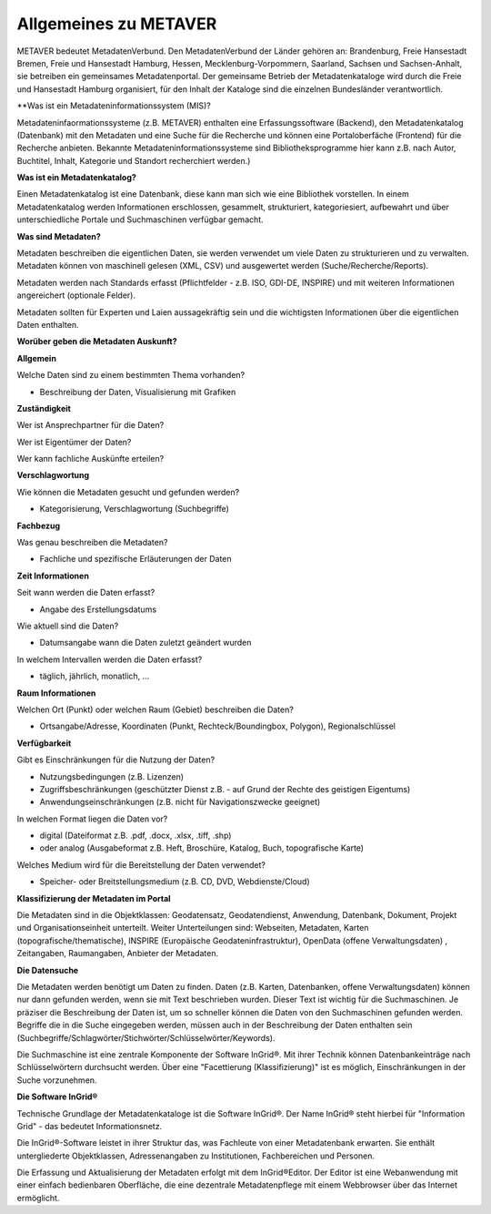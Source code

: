 
Allgemeines zu METAVER
=======================

METAVER bedeutet MetadatenVerbund. Den MetadatenVerbund der Länder gehören an: Brandenburg, Freie Hansestadt Bremen, Freie und Hansestadt Hamburg, Hessen, Mecklenburg-Vorpommern, Saarland, Sachsen und Sachsen-Anhalt, sie betreiben ein gemeinsames Metadatenportal. Der gemeinsame Betrieb der Metadatenkataloge wird durch die Freie und Hansestadt Hamburg organisiert, für den Inhalt der Kataloge sind die einzelnen Bundesländer verantwortlich.


**Was ist ein Metadateninformationssystem (MIS)?

Metadateninfaormationssysteme (z.B. METAVER) enthalten eine Erfassungssoftware (Backend), den Metadatenkatalog (Datenbank) mit den Metadaten und eine Suche für die Recherche und können eine Portaloberfäche (Frontend) für die Recherche anbieten. Bekannte Metadateninformationssysteme sind Bibliotheksprogramme hier kann z.B. nach Autor, Buchtitel, Inhalt, Kategorie und Standort recherchiert werden.)


**Was ist ein Metadatenkatalog?**

Einen Metadatenkatalog ist eine Datenbank, diese kann man sich wie eine Bibliothek vorstellen. In einem Metadatenkatalog werden Informationen erschlossen, gesammelt, strukturiert, kategoriesiert, aufbewahrt und über unterschiedliche Portale und Suchmaschinen verfügbar gemacht. 


**Was sind Metadaten?** 

Metadaten beschreiben die eigentlichen Daten, sie werden verwendet um viele Daten zu strukturieren und zu verwalten. Metadaten können von maschinell gelesen (XML, CSV) und ausgewertet werden (Suche/Recherche/Reports).

Metadaten werden nach Standards erfasst (Pflichtfelder - z.B. ISO, GDI-DE, INSPIRE) und mit weiteren Informationen angereichert (optionale Felder).

Metadaten sollten für Experten und Laien aussagekräftig sein und die wichtigsten Informationen über die eigentlichen Daten enthalten.


**Worüber geben die Metadaten Auskunft?**

**Allgemein**

Welche Daten sind zu einem bestimmten Thema vorhanden?

- Beschreibung der Daten, Visualisierung mit Grafiken

**Zuständigkeit**

Wer ist Ansprechpartner für die Daten?

Wer ist Eigentümer der Daten?

Wer kann fachliche Auskünfte erteilen?
  
**Verschlagwortung**

Wie können die Metadaten gesucht und gefunden werden?

- Kategorisierung, Verschlagwortung (Suchbegriffe) 

**Fachbezug**

Was genau beschreiben die Metadaten?

- Fachliche und spezifische Erläuterungen der Daten

**Zeit Informationen**

Seit wann werden die Daten erfasst?

- Angabe des Erstellungsdatums

Wie aktuell sind die Daten?

- Datumsangabe wann die Daten zuletzt geändert wurden

In welchem Intervallen werden die Daten erfasst?

- täglich, jährlich, monatlich, ...

**Raum Informationen**

Welchen Ort (Punkt) oder welchen Raum (Gebiet) beschreiben die Daten?

- Ortsangabe/Adresse, Koordinaten (Punkt, Rechteck/Boundingbox, Polygon), Regionalschlüssel

**Verfügbarkeit**

Gibt es Einschränkungen für die Nutzung der Daten?

- Nutzungsbedingungen (z.B. Lizenzen)

- Zugriffsbeschränkungen (geschützter Dienst z.B. - auf Grund der Rechte des geistigen Eigentums)

- Anwendungseinschränkungen (z.B. nicht für Navigationszwecke geeignet)

In welchen Format liegen die Daten vor?

- digital (Dateiformat z.B. .pdf, .docx, .xlsx, .tiff, .shp)

- oder analog (Ausgabeformat z.B. Heft, Broschüre, Katalog, Buch, topografische Karte)

Welches Medium wird für die Bereitstellung der Daten verwendet?

- Speicher- oder Breitstellungsmedium (z.B. CD, DVD, Webdienste/Cloud)

**Klassifizierung der Metadaten im Portal**

Die Metadaten sind in die Objektklassen: Geodatensatz, Geodatendienst, Anwendung, Datenbank, Dokument, Projekt und Organisationseinheit unterteilt.
Weiter Unterteilungen sind: Webseiten, Metadaten, Karten (topografische/thematische), INSPIRE (Europäische Geodateninfrastruktur), OpenData (offene Verwaltungsdaten) , Zeitangaben, Raumangaben, Anbieter der Metadaten.

**Die Datensuche**

Die Metadaten werden benötigt um Daten zu finden. Daten (z.B. Karten, Datenbanken, offene Verwaltungsdaten) können nur dann gefunden werden, wenn sie mit Text beschrieben wurden. Dieser Text ist wichtig für die Suchmaschinen. Je präziser die Beschreibung der Daten ist, um so schneller können die Daten von den Suchmaschinen gefunden werden. Begriffe die in die Suche eingegeben werden, müssen auch in der Beschreibung der Daten enthalten sein (Suchbegriffe/Schlagwörter/Stichwörter/Schlüsselwörter/Keywords).

Die Suchmaschine ist eine zentrale Komponente der Software InGrid®. Mit ihrer Technik können Datenbankeinträge nach Schlüsselwörtern durchsucht werden. Über eine "Facettierung (Klassifizierung)" ist es möglich, Einschränkungen in der Suche vorzunehmen.

**Die Software InGrid®**

Technische Grundlage der Metadatenkataloge ist die Software InGrid®. Der Name InGrid® steht hierbei für "Information Grid" - das bedeutet Informationsnetz.

Die InGrid®-Software leistet in ihrer Struktur das, was Fachleute von einer Metadatenbank erwarten. Sie enthält untergliederte Objektklassen, Adressenangaben zu Institutionen, Fachbereichen und Personen.

Die Erfassung und Aktualisierung der Metadaten erfolgt mit dem InGrid®Editor. Der Editor ist eine Webanwendung mit einer einfach bedienbaren Oberfläche, die eine dezentrale Metadatenpflege mit einem Webbrowser über das Internet ermöglicht.